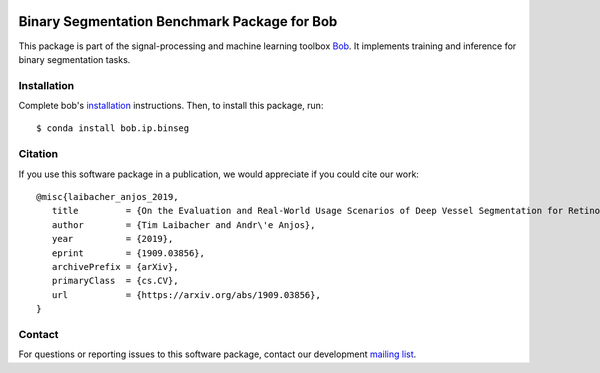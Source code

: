 .. -*- coding: utf-8 -*-

.. image:: https://img.shields.io/badge/docs-available-orange.svg
   :target: https://www.idiap.ch/software/bob/docs/bob/bob.ip.binseg/master/index.html
.. image:: https://gitlab.idiap.ch/bob/bob.ip.binseg/badges/v1.2.0/pipeline.svg
   :target: https://gitlab.idiap.ch/bob/bob.ip.binseg/commits/v1.2.0
.. image:: https://gitlab.idiap.ch/bob/bob.ip.binseg/badges/v1.2.0/coverage.svg
   :target: https://www.idiap.ch/software/bob/docs/bob/bob.ip.binseg/master/coverage/index.html
.. image:: https://img.shields.io/badge/gitlab-project-0000c0.svg
   :target: https://gitlab.idiap.ch/bob/bob.ip.binseg


===============================================
 Binary Segmentation Benchmark Package for Bob
===============================================

This package is part of the signal-processing and machine learning toolbox
Bob_.  It implements training and inference for binary segmentation tasks.


Installation
------------

Complete bob's `installation`_ instructions. Then, to install this
package, run::

  $ conda install bob.ip.binseg


Citation
--------

If you use this software package in a publication, we would appreciate if you
could cite our work::

   @misc{laibacher_anjos_2019,
      title         = {On the Evaluation and Real-World Usage Scenarios of Deep Vessel Segmentation for Retinography},
      author        = {Tim Laibacher and Andr\'e Anjos},
      year          = {2019},
      eprint        = {1909.03856},
      archivePrefix = {arXiv},
      primaryClass  = {cs.CV},
      url           = {https://arxiv.org/abs/1909.03856},
   }


Contact
-------

For questions or reporting issues to this software package, contact our
development `mailing list`_.


.. Place your references here:
.. _bob: https://www.idiap.ch/software/bob
.. _installation: https://www.idiap.ch/software/bob/install
.. _mailing list: https://www.idiap.ch/software/bob/discuss
